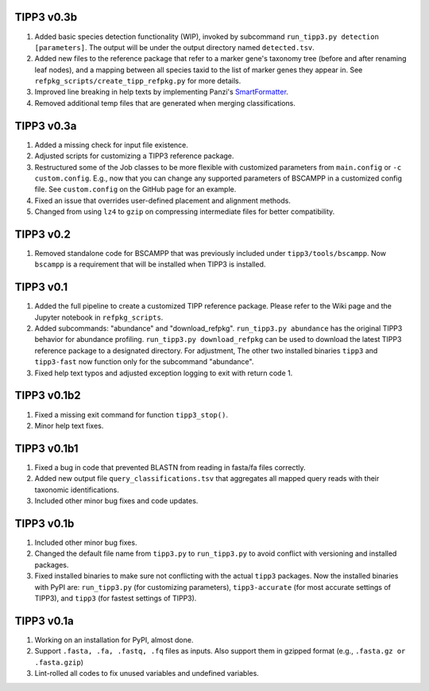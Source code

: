 TIPP3 v0.3b
-----------
#. Added basic species detection functionality (WIP), invoked by subcommand
   ``run_tipp3.py detection [parameters]``. The output will be under the output
   directory named ``detected.tsv``.
#. Added new files to the reference package that refer to a marker gene's
   taxonomy tree (before and after renaming leaf nodes), and a mapping between
   all species taxid to the list of marker genes they appear in. See
   ``refpkg_scripts/create_tipp_refpkg.py`` for more details.
#. Improved line breaking in help texts by implementing Panzi's
   `SmartFormatter <https://gist.github.com/panzi/b4a51b3968f67b9ff4c99459fb9c5b3d>`__.
#. Removed additional temp files that are generated when merging
   classifications.

TIPP3 v0.3a
-----------
#. Added a missing check for input file existence.
#. Adjusted scripts for customizing a TIPP3 reference package. 
#. Restructured some of the Job classes to be more flexible with customized
   parameters from ``main.config`` or ``-c custom.config``. E.g., now that you
   can change any supported parameters of BSCAMPP in a customized config file.
   See ``custom.config`` on the GitHub page for an example.
#. Fixed an issue that overrides user-defined placement and alignment methods.
#. Changed from using ``lz4`` to ``gzip`` on compressing intermediate files
   for better compatibility.

TIPP3 v0.2
----------
#. Removed standalone code for BSCAMPP that was previously included under
   ``tipp3/tools/bscampp``. Now ``bscampp`` is a requirement that will be
   installed when TIPP3 is installed.

TIPP3 v0.1
----------
#. Added the full pipeline to create a customized TIPP reference package. Please
   refer to the Wiki page and the Jupyter notebook in ``refpkg_scripts``.
#. Added subcommands: "abundance" and "download_refpkg".
   ``run_tipp3.py abundance`` has the original TIPP3 behavior for abundance
   profiling. ``run_tipp3.py download_refpkg`` can be used to download the
   latest TIPP3 reference package to a designated directory. For adjustment,
   The other two installed binaries ``tipp3`` and ``tipp3-fast`` now function
   only for the subcommand "abundance".
#. Fixed help text typos and adjusted exception logging to exit with
   return code 1.

TIPP3 v0.1b2
------------
#. Fixed a missing exit command for function ``tipp3_stop()``.
#. Minor help text fixes.

TIPP3 v0.1b1
------------
#. Fixed a bug in code that prevented BLASTN from reading in fasta/fa files
   correctly.
#. Added new output file ``query_classifications.tsv`` that aggregates all
   mapped query reads with their taxonomic identifications.
#. Included other minor bug fixes and code updates. 

TIPP3 v0.1b
-----------
#. Included other minor bug fixes.
#. Changed the default file name from ``tipp3.py`` to ``run_tipp3.py`` to avoid
   conflict with versioning and installed packages.
#. Fixed installed binaries to make sure not conflicting with the actual
   ``tipp3`` packages. Now the installed binaries with PyPI are:
   ``run_tipp3.py`` (for customizing parameters),
   ``tipp3-accurate`` (for most accurate settings of TIPP3), and
   ``tipp3`` (for fastest settings of TIPP3).

TIPP3 v0.1a
-----------
#. Working on an installation for PyPI, almost done.
#. Support ``.fasta, .fa, .fastq, .fq`` files as inputs. Also support them in gzipped format (e.g., ``.fasta.gz or .fasta.gzip``)
#. Lint-rolled all codes to fix unused variables and undefined variables.
